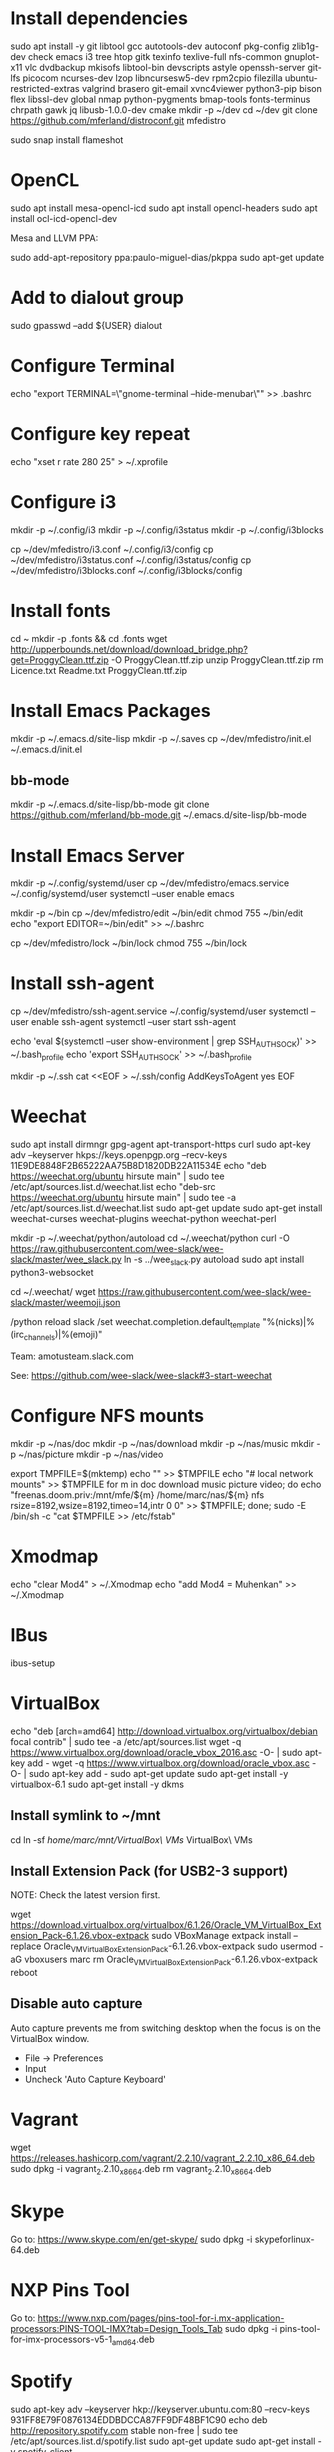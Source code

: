 * Install dependencies

sudo apt install -y git libtool gcc autotools-dev autoconf pkg-config zlib1g-dev check emacs i3 tree htop gitk texinfo texlive-full nfs-common gnuplot-x11 vlc dvdbackup mkisofs libtool-bin devscripts astyle openssh-server git-lfs picocom ncurses-dev lzop libncursesw5-dev rpm2cpio filezilla ubuntu-restricted-extras valgrind brasero git-email xvnc4viewer python3-pip bison flex libssl-dev global nmap python-pygments bmap-tools fonts-terminus chrpath gawk jq libusb-1.0.0-dev cmake
mkdir -p ~/dev
cd ~/dev
git clone https://github.com/mferland/distroconf.git mfedistro

sudo snap install flameshot

* OpenCL

sudo apt install mesa-opencl-icd
sudo apt install opencl-headers
sudo apt install ocl-icd-opencl-dev

Mesa and LLVM PPA:

sudo add-apt-repository ppa:paulo-miguel-dias/pkppa
sudo apt-get update

* Add to dialout group

sudo gpasswd --add ${USER} dialout

* Configure Terminal

echo "export TERMINAL=\"gnome-terminal --hide-menubar\"" >> .bashrc

* Configure key repeat

echo "xset r rate 280 25" > ~/.xprofile

* Configure i3

mkdir -p ~/.config/i3
mkdir -p ~/.config/i3status
mkdir -p ~/.config/i3blocks

cp ~/dev/mfedistro/i3.conf ~/.config/i3/config
cp ~/dev/mfedistro/i3status.conf ~/.config/i3status/config
cp ~/dev/mfedistro/i3blocks.conf ~/.config/i3blocks/config

* Install fonts

cd ~
mkdir -p .fonts && cd .fonts
wget http://upperbounds.net/download/download_bridge.php?get=ProggyClean.ttf.zip -O ProggyClean.ttf.zip
unzip ProggyClean.ttf.zip
rm Licence.txt Readme.txt ProggyClean.ttf.zip

* Install Emacs Packages

mkdir -p ~/.emacs.d/site-lisp
mkdir -p ~/.saves
cp ~/dev/mfedistro/init.el ~/.emacs.d/init.el

** bb-mode

mkdir -p ~/.emacs.d/site-lisp/bb-mode
git clone https://github.com/mferland/bb-mode.git ~/.emacs.d/site-lisp/bb-mode

* Install Emacs Server

mkdir -p ~/.config/systemd/user
cp ~/dev/mfedistro/emacs.service ~/.config/systemd/user
systemctl --user enable emacs

mkdir -p ~/bin
cp ~/dev/mfedistro/edit ~/bin/edit
chmod 755 ~/bin/edit
echo "export EDITOR=~/bin/edit" >> ~/.bashrc

cp ~/dev/mfedistro/lock ~/bin/lock
chmod 755 ~/bin/lock

* Install ssh-agent

cp ~/dev/mfedistro/ssh-agent.service ~/.config/systemd/user
systemctl --user enable ssh-agent
systemctl --user start ssh-agent

echo 'eval $(systemctl --user show-environment | grep SSH_AUTH_SOCK)' >> ~/.bash_profile
echo 'export SSH_AUTH_SOCK' >> ~/.bash_profile

mkdir -p ~/.ssh
cat <<EOF > ~/.ssh/config
AddKeysToAgent yes
EOF

* Weechat

sudo apt install dirmngr gpg-agent apt-transport-https curl
sudo apt-key adv --keyserver hkps://keys.openpgp.org --recv-keys 11E9DE8848F2B65222AA75B8D1820DB22A11534E
echo "deb https://weechat.org/ubuntu hirsute main" | sudo tee /etc/apt/sources.list.d/weechat.list
echo "deb-src https://weechat.org/ubuntu hirsute main" | sudo tee -a /etc/apt/sources.list.d/weechat.list
sudo apt-get update
sudo apt-get install weechat-curses weechat-plugins weechat-python weechat-perl

mkdir -p ~/.weechat/python/autoload
cd ~/.weechat/python
curl -O https://raw.githubusercontent.com/wee-slack/wee-slack/master/wee_slack.py
ln -s ../wee_slack.py autoload
sudo apt install python3-websocket

# get emoji support
cd ~/.weechat/
wget https://raw.githubusercontent.com/wee-slack/wee-slack/master/weemoji.json
# in weechat:
/python reload slack
/set weechat.completion.default_template "%(nicks)|%(irc_channels)|%(emoji)"

Team: amotusteam.slack.com

See: https://github.com/wee-slack/wee-slack#3-start-weechat

* Configure NFS mounts

mkdir -p ~/nas/doc
mkdir -p ~/nas/download
mkdir -p ~/nas/music
mkdir -p ~/nas/picture
mkdir -p ~/nas/video

export TMPFILE=$(mktemp)
echo "" >> $TMPFILE
echo "# local network mounts" >> $TMPFILE
for m in doc download music picture video; do echo "freenas.doom.priv:/mnt/mfe/${m} /home/marc/nas/${m} nfs rsize=8192,wsize=8192,timeo=14,intr 0 0" >> $TMPFILE; done;
sudo -E /bin/sh -c "cat $TMPFILE >> /etc/fstab"

* Xmodmap

echo "clear Mod4" > ~/.Xmodmap
echo "add Mod4 = Muhenkan" >> ~/.Xmodmap

* IBus

ibus-setup
# set shortcut to <Ctrl> <Shift> <Super> space
# Show property panel: Hide automatically
# Add French Canadian keyboard and US English
# uncheck "Use system keyboard layout"
# Note: make sure keyboard dip switch are: 001010

* VirtualBox

echo "deb [arch=amd64] http://download.virtualbox.org/virtualbox/debian focal contrib" | sudo tee -a /etc/apt/sources.list
wget -q https://www.virtualbox.org/download/oracle_vbox_2016.asc -O- | sudo apt-key add -
wget -q https://www.virtualbox.org/download/oracle_vbox.asc -O- | sudo apt-key add -
sudo apt-get update
sudo apt-get install -y virtualbox-6.1
sudo apt-get install -y dkms

** Install symlink to ~/mnt

cd
ln -sf /home/marc/mnt/VirtualBox\ VMs/ VirtualBox\ VMs

** Install Extension Pack (for USB2-3 support)

NOTE: Check the latest version first.

wget https://download.virtualbox.org/virtualbox/6.1.26/Oracle_VM_VirtualBox_Extension_Pack-6.1.26.vbox-extpack
sudo VBoxManage extpack install --replace Oracle_VM_VirtualBox_Extension_Pack-6.1.26.vbox-extpack
sudo usermod -aG vboxusers marc
rm Oracle_VM_VirtualBox_Extension_Pack-6.1.26.vbox-extpack
reboot

** Disable auto capture

Auto capture prevents me from switching desktop when the focus is on
the VirtualBox window.

- File -> Preferences
- Input
- Uncheck 'Auto Capture Keyboard'

* Vagrant

wget https://releases.hashicorp.com/vagrant/2.2.10/vagrant_2.2.10_x86_64.deb
sudo dpkg -i vagrant_2.2.10_x86_64.deb
rm vagrant_2.2.10_x86_64.deb

* Skype

Go to: https://www.skype.com/en/get-skype/
sudo dpkg -i skypeforlinux-64.deb

* NXP Pins Tool

Go to: https://www.nxp.com/pages/pins-tool-for-i.mx-application-processors:PINS-TOOL-IMX?tab=Design_Tools_Tab
sudo dpkg -i pins-tool-for-imx-processors-v5-1_amd64.deb

* Spotify

sudo apt-key adv --keyserver hkp://keyserver.ubuntu.com:80 --recv-keys 931FF8E79F0876134EDDBDCCA87FF9DF48BF1C90
echo deb http://repository.spotify.com stable non-free | sudo tee /etc/apt/sources.list.d/spotify.list
sudo apt-get update
sudo apt-get install -y spotify-client

* Docker

sudo apt-get update
sudo apt-get install -y apt-transport-https ca-certificates curl software-properties-common
curl -fsSL https://download.docker.com/linux/ubuntu/gpg | sudo apt-key add -
sudo apt-key fingerprint 0EBFCD88
sudo add-apt-repository "deb [arch=amd64] https://download.docker.com/linux/ubuntu hirsute stable"
sudo apt-get update
sudo apt-get install -y docker-ce
# test
sudo docker run hello-world

* i3status

mkdir -p ~/.config/i3status/
cp ~/dev/mfedistro/i3status.conf ~/.config/i3status/config

* libdvdcss

sudo apt-get install libdvd-pkg
sudo dpkg-reconfigure libdvd-pkg

* Terminal

Terminus TTF Medium

* git

git config --global user.name "Marc Ferland"
git config --global user.email marc.ferland@gmail.com
git config --global sendemail.from "ferlandm@amotus.ca"
git config --global sendemail.smtpuser "marc.ferland@gmail.com"
git config --global sendemail.smtpserver "smtp.googlemail.com"
git config --global sendemail.smtpencryption tls
git config --global sendemail.smtpserverport 587

* dput

touch ~/.dput.cf
echo "[mentors]" >> ~/.dput.cf
echo "fqdn = mentors.debian.net" >> ~/.dput.cf
echo "incoming = /upload" >> ~/.dput.cf
echo "method = https" >> ~/.dput.cf
echo "allow_unsigned_uploads = 0" >> ~/.dput.cf
echo "progress_indicator = 2" >> ~/.dput.cf
echo "# Allow uploads for UNRELEASED packages" >> ~/.dput.cf
echo "allowed_distributions = .*" >> ~/.dput.cf

* gpg

gpg --import ~/nas/??/mykey_pub.gpg
gpg --allow-secret-key-import --import ~/mykey_sec.gpg
gpg --list-keys

* BACKUP

** GPG

gpg --list-keys
gpg --output mykey_pub.gpg --armor --export KEY
gpg --output mykey_sec.gpg --armor --export-secret-key KEY
cp mykey_*.gpg ~/nas/??

** SSH

cp -a ~/.ssh ~/nas/??
>>>>>>> Add more stuff

* WORK

mkdir ~/mnt
sudo mount /dev/sdb1 ./mnt
sudo chmod 755 ./mnt
echo "/dev/sdb1 /home/marc/mnt ext4 rw,exec 0 0" | sudo tee -a /etc/fstab
<<<<<<< Updated upstream

